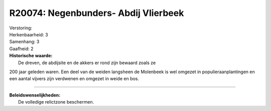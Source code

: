 R20074: Negenbunders- Abdij Vlierbeek
=====================================

| Verstoring:

| Herkenbaarheid: 3

| Samenhang: 3

| Gaafheid: 2

| **Historische waarde:**
|  De dreven, de abdijsite en de akkers er rond zijn bewaard zoals ze
200 jaar geleden waren. Een deel van de weiden langsheen de Molenbeek is
wel omgezet in populieraanplantingen en een aantal vijvers zijn
verdwenen en omgezet in weide en bos.

--------------

| **Beleidswenselijkheden:**
|  De volledige relictzone beschermen.
